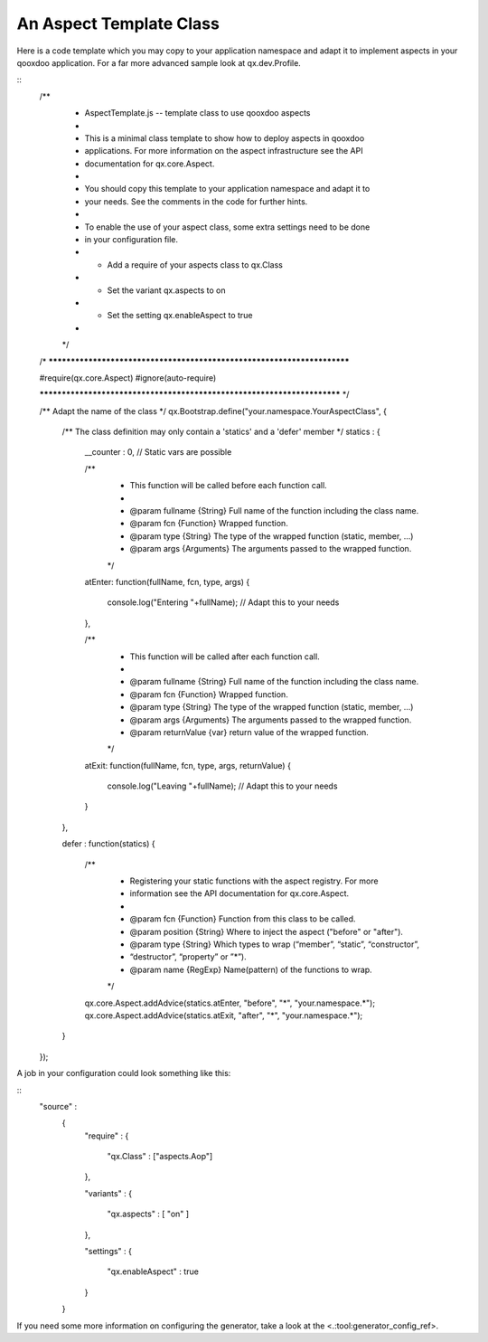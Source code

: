 An Aspect Template Class
************************

Here is a code template which you may copy to your application namespace and adapt it to implement aspects in your qooxdoo application. For a far more advanced sample look at qx.dev.Profile.

::
    /**
     * AspectTemplate.js -- template class to use qooxdoo aspects
     *
     * This is a minimal class template to show how to deploy aspects in qooxdoo
     * applications. For more information on the aspect infrastructure see the API
     * documentation for qx.core.Aspect.
     *
     * You should copy this template to your application namespace and adapt it to
     * your needs. See the comments in the code for further hints.
     *
     * To enable the use of your aspect class, some extra settings need to be done
     * in your configuration file.
     *  * Add a require of your aspects class to qx.Class
     *  * Set the variant qx.aspects to on
     *  * Set the setting qx.enableAspect to true
     *
     */

    /* ************************************************************************

    #require(qx.core.Aspect)
    #ignore(auto-require)

    ************************************************************************ */

    /** Adapt the name of the class */
    qx.Bootstrap.define("your.namespace.YourAspectClass", {

      /** The class definition may only contain a 'statics' and a 'defer' member */
      statics :
      {

        __counter : 0,  // Static vars are possible

        /**
         * This function will be called before each function call.
         *
         * @param fullname {String} Full name of the function including the class name.
         * @param fcn {Function} Wrapped function.
         * @param type {String} The type of the wrapped function (static, member, ...)
         * @param args {Arguments} The arguments passed to the wrapped function.
         */
        atEnter: function(fullName, fcn, type, args) 
        {
          console.log("Entering "+fullName);  // Adapt this to your needs
        },

        /**
         * This function will be called after each function call.
         *
         * @param fullname {String} Full name of the function including the class name.
         * @param fcn {Function} Wrapped function.
         * @param type {String} The type of the wrapped function (static, member, ...)
         * @param args {Arguments} The arguments passed to the wrapped function.
         * @param returnValue {var} return value of the wrapped function.
         */
        atExit: function(fullName, fcn, type, args, returnValue) 
        {
          console.log("Leaving "+fullName);  // Adapt this to your needs
        }

      },

      defer : function(statics)
      {
        /**
         * Registering your static functions with the aspect registry. For more
         * information see the API documentation for qx.core.Aspect.
         *
         * @param fcn {Function} Function from this class to be called.
         * @param position {String} Where to inject the aspect ("before" or "after").
         * @param type {String} Which types to wrap (“member”, “static”, “constructor”, 
         *                       “destructor”, “property” or ”*”).
         * @param name {RegExp} Name(pattern) of the functions to wrap.
         */
        qx.core.Aspect.addAdvice(statics.atEnter, "before", "*", "your.namespace.*");
        qx.core.Aspect.addAdvice(statics.atExit, "after",  "*", "your.namespace.*");
      }

    });

A job in your configuration could look something like this:

::
    "source" : 
          {
            "require" :
            {
              "qx.Class" : ["aspects.Aop"]
            },

            "variants" :
            {
              "qx.aspects" : [ "on" ]
            },

            "settings" :
            {
              "qx.enableAspect" : true
            }
          }

If you need some more information on configuring the generator, take a look at the <.:tool:generator_config_ref>.